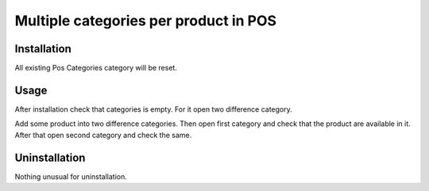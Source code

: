 ========================================
 Multiple categories per product in POS
========================================

Installation
============

All existing Pos Categories category will be reset.

Usage
=====
After installation check that categories is empty. For it open two difference category.

Add some product into two difference categories. Then open first category and check that the product are available in it. After that open second category and check the same.

Uninstallation
==============

Nothing unusual for uninstallation.
